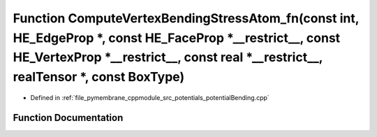 .. _exhale_function_potential_bending_8cpp_1a5ba2bfaa56c8d416bee5c9500942c7b0:

Function ComputeVertexBendingStressAtom_fn(const int, HE_EdgeProp \*, const HE_FaceProp \*__restrict__, const HE_VertexProp \*__restrict__, const real \*__restrict__, realTensor \*, const BoxType)
====================================================================================================================================================================================================

- Defined in :ref:`file_pymembrane_cppmodule_src_potentials_potentialBending.cpp`


Function Documentation
----------------------


.. doxygenfunction:: ComputeVertexBendingStressAtom_fn(const int, HE_EdgeProp *, const HE_FaceProp *__restrict__, const HE_VertexProp *__restrict__, const real *__restrict__, realTensor *, const BoxType)
   :project: pymembrane